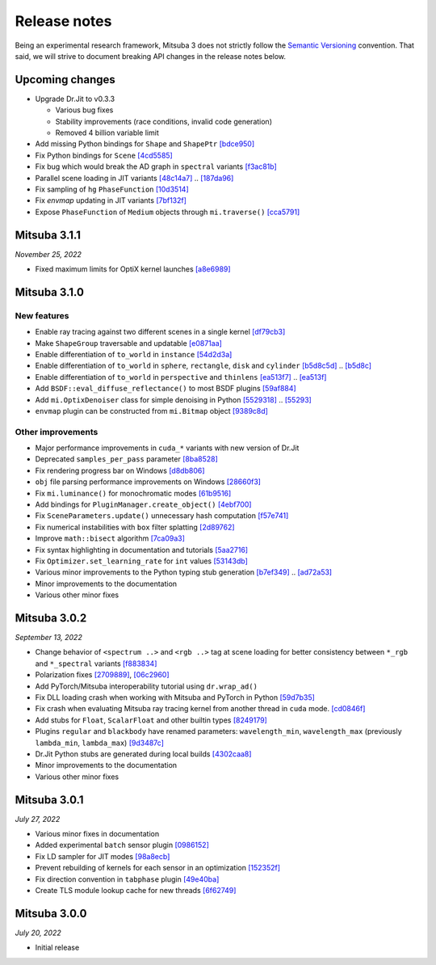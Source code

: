 Release notes
=============

Being an experimental research framework, Mitsuba 3 does not strictly follow the
`Semantic Versioning <https://semver.org/>`_ convention. That said, we will
strive to document breaking API changes in the release notes below.

Upcoming changes
----------------

- Upgrade Dr.Jit to v0.3.3

  - Various bug fixes
  - Stability improvements (race conditions, invalid code generation)
  - Removed 4 billion variable limit
- Add missing Python bindings for ``Shape`` and ``ShapePtr``
  `[bdce950] <https://github.com/mitsuba-renderer/mitsuba3/commit/bdce9509f0504163678e81c6afdd7a8bc9c45340>`_
- Fix Python bindings for ``Scene``
  `[4cd5585] <https://github.com/mitsuba-renderer/mitsuba3/commit/4cd558587d711fb35444d5e21c2ab32f74776e65>`_
- Fix bug which would break the AD graph in ``spectral`` variants
  `[f3ac81b] <https://github.com/mitsuba-renderer/mitsuba3/commit/f3ac81bc5c6ce65d5843dde3a1d5f230353453e3>`_
- Parallel scene loading in JIT variants
  `[48c14a7] <https://github.com/mitsuba-renderer/mitsuba3/commit/48c14a709dcc6da9e44583e85eda5735f1888093>`_ .. `[187da96] <https://github.com/mitsuba-renderer/mitsuba3/commit/187da96afd45e14c17d82909fbbf50cb713c8196f4c0db0bb48b1f36de30659082355316de1da863>`_
- Fix sampling of ``hg`` ``PhaseFunction``
  `[10d3514] <https://github.com/mitsuba-renderer/mitsuba3/commit/10d3514a0295cad4ac6d440c7ff326561c6da6a2>`_
- Fix `envmap` updating in JIT variants
  `[7bf132f] <https://github.com/mitsuba-renderer/mitsuba3/commit/7bf132f6ae3ec46085a7b24bdb1fcce84983425e>`_
- Expose ``PhaseFunction`` of ``Medium`` objects through ``mi.traverse()``
  `[cca5791] <https://github.com/mitsuba-renderer/mitsuba3/commit/cca5791aac22cdf7b3b12cd7a69f7a6800fc715b>`_


Mitsuba 3.1.1
-------------

*November 25, 2022*

- Fixed maximum limits for OptiX kernel launches
  `[a8e6989] <https://github.com/mitsuba-renderer/mitsuba3/commit/a8e69898eacde51954bbc91b34924448b4f8c954>`_


Mitsuba 3.1.0
-------------

New features
^^^^^^^^^^^^

- Enable ray tracing against two different scenes in a single kernel
  `[df79cb3] <https://github.com/mitsuba-renderer/mitsuba3/commit/df79cb3e2837e9296bc3e4ff2afb57416af102f4>`_
- Make ``ShapeGroup`` traversable and updatable
  `[e0871aa] <https://github.com/mitsuba-renderer/mitsuba3/commit/e0871aa8ab58b64216247ed189a77e5e009297d2>`_
- Enable differentiation of ``to_world`` in ``instance``
  `[54d2d3a] <https://github.com/mitsuba-renderer/mitsuba3/commit/54d2d3ab785f8fee4ade8581649ed82d653847cb>`_
- Enable differentiation of ``to_world`` in ``sphere``, ``rectangle``, ``disk`` and ``cylinder``
  `[b5d8c5d] <https://github.com/mitsuba-renderer/mitsuba3/commit/f5dbedec9bab3c45d31255532da07b0c01f5374c>`_ .. `[b5d8c] <https://github.com/mitsuba-renderer/mitsuba3/commit/b5d8c5dc8f33b65613ca27819771950ab9909824>`_
- Enable differentiation of ``to_world`` in ``perspective`` and ``thinlens``
  `[ea513f7] <https://github.com/mitsuba-renderer/mitsuba3/commit/ef9f559e0989fd01b43acce90892ba9e0dea255b>`_ .. `[ea513f] <https://github.com/mitsuba-renderer/mitsuba3/commit/ea513f73b65b8776afb75fdc8d40db4b1140345e>`_
- Add ``BSDF::eval_diffuse_reflectance()`` to most BSDF plugins
  `[59af884] <https://github.com/mitsuba-renderer/mitsuba3/commit/59af884e6fae3a50074921136329d80462b32413>`_
- Add ``mi.OptixDenoiser`` class for simple denoising in Python
  `[5529318] <https://github.com/mitsuba-renderer/mitsuba3/commit/1323497f4e675a8004529eef8404cdc541ade7cf>`_ .. `[55293] <https://github.com/mitsuba-renderer/mitsuba3/commit/552931890df648a5416b0d54d15488f6e766797a>`_
- ``envmap`` plugin can be constructed from ``mi.Bitmap`` object
  `[9389c8d] <https://github.com/mitsuba-renderer/mitsuba3/commit/9389c8d1d16aa7a46d0a54f64eec1d10a1ae1ffd>`_

Other improvements
^^^^^^^^^^^^^^^^^^

- Major performance improvements in ``cuda_*`` variants with new version of Dr.Jit
- Deprecated ``samples_per_pass`` parameter
  `[8ba8528] <https://github.com/mitsuba-renderer/mitsuba3/commit/8ba8528abbad6add1f6a97b30b79ce53c4ff37bf>`_
- Fix rendering progress bar on Windows
  `[d8db806] <https://github.com/mitsuba-renderer/mitsuba3/commit/d8db806ae286358b31ade67dc714de666b25443f>`_
- ``obj`` file parsing performance improvements on Windows
  `[28660f3] <https://github.com/mitsuba-renderer/mitsuba3/commit/28660f3ab9db8f1da58cc38d2fd309cff4871e7e>`_
- Fix ``mi.luminance()`` for monochromatic modes
  `[61b9516] <https://github.com/mitsuba-renderer/mitsuba3/commit/61b9516a742f29e3a5d20e41c50be90d04509539>`_
- Add bindings for ``PluginManager.create_object()``
  `[4ebf700] <https://github.com/mitsuba-renderer/mitsuba3/commit/4ebf700c61e92bb494d605527961882da47a71c0>`_
- Fix ``SceneParameters.update()`` unnecessary hash computation
  `[f57e741] <https://github.com/mitsuba-renderer/mitsuba3/commit/f57e7416ac263445e1b74eeaf661361f4ba94855>`_
- Fix numerical instabilities with ``box`` filter splatting
  `[2d89762] <https://github.com/mitsuba-renderer/mitsuba3/commit/2d8976266588e9b782f63f689c68648424b4898d>`_
- Improve ``math::bisect`` algorithm
  `[7ca09a3] <https://github.com/mitsuba-renderer/mitsuba3/commit/7ca09a3ad95cec306c538493fa8450a096560891>`_
- Fix syntax highlighting in documentation and tutorials
  `[5aa2716] <https://github.com/mitsuba-renderer/mitsuba3/commit/5aa271684424eca5a46f93946536bc7d0c1bc099>`_
- Fix ``Optimizer.set_learning_rate`` for ``int`` values
  `[53143db] <https://github.com/mitsuba-renderer/mitsuba3/commit/53143db05739b964b7a489f58dbd1bd4da87533c>`_
- Various minor improvements to the Python typing stub generation
  `[b7ef349] <https://github.com/mitsuba-renderer/mitsuba3/commit/f883834a50e3dab694b4fe4ceafdfa1ae3712782>`_ .. `[ad72a53] <https://github.com/mitsuba-renderer/mitsuba3/commit/ad72a5361889bcef1f19b702a28956c1549d26e3>`_
- Minor improvements to the documentation
- Various other minor fixes


Mitsuba 3.0.2
-------------

*September 13, 2022*

- Change behavior of ``<spectrum ..>`` and ``<rgb ..>`` tag at scene loading for better consistency between ``*_rgb`` and ``*_spectral`` variants
  `[f883834] <https://github.com/mitsuba-renderer/mitsuba3/commit/f883834a50e3dab694b4fe4ceafdfa1ae3712782>`_
- Polarization fixes
  `[2709889] <https://github.com/mitsuba-renderer/mitsuba3/commit/2709889b9b6970018d58cb0a974f99a885b31dbe>`_, `[06c2960] <https://github.com/mitsuba-renderer/mitsuba3/commit/06c2960b170a655cda831c57b674ec26da7a008f>`_
- Add PyTorch/Mitsuba interoperability tutorial using ``dr.wrap_ad()``
- Fix DLL loading crash when working with Mitsuba and PyTorch in Python
  `[59d7b35] <https://github.com/mitsuba-renderer/mitsuba3/commit/59d7b35c0a7968957e8469f43c308683b63df5c4>`_
- Fix crash when evaluating Mitsuba ray tracing kernel from another thread in ``cuda`` mode.
  `[cd0846f] <https://github.com/mitsuba-renderer/mitsuba3/commit/cd0846ffc570b13ece9fb6c1d3a05411d1ce4eef>`_
- Add stubs for ``Float``, ``ScalarFloat`` and other builtin types
  `[8249179] <https://github.com/mitsuba-renderer/mitsuba3/commit/824917976176cb0a5b2a2b1cf1247e36e6b866ce>`_
- Plugins ``regular`` and ``blackbody`` have renamed parameters: ``wavelength_min``, ``wavelength_max`` (previously ``lambda_min``, ``lambda_max``)
  `[9d3487c] <https://github.com/mitsuba-renderer/mitsuba3/commit/9d3487c4846c5e9cc2a247afd30c4bbf3cbaae46>`_
- Dr.Jit Python stubs are generated during local builds
  `[4302caa8] <https://github.com/mitsuba-renderer/mitsuba3/commit/4302caa8bfd200a0edd6455ba64f92eab2be5824>`_
- Minor improvements to the documentation
- Various other minor fixes


Mitsuba 3.0.1
-------------

*July 27, 2022*

- Various minor fixes in documentation
- Added experimental ``batch`` sensor plugin
  `[0986152] <https://github.com/mitsuba-renderer/mitsuba3/commit/09861525e6c2ab677172dffc6204768c3d424c3e>`_
- Fix LD sampler for JIT modes
  `[98a8ecb] <https://github.com/mitsuba-renderer/mitsuba3/commit/98a8ecb2390ebf35ef5f54f28cccaf9ab267ea48>`_
- Prevent rebuilding of kernels for each sensor in an optimization
  `[152352f] <https://github.com/mitsuba-renderer/mitsuba3/commit/152352f87b5baea985511b2a80d9f91c3c945a90>`_
- Fix direction convention in ``tabphase`` plugin
  `[49e40ba] <https://github.com/mitsuba-renderer/mitsuba3/commit/49e40bad03da536136d3c8563eca6582fcb0e895>`_
- Create TLS module lookup cache for new threads
  `[6f62749] <https://github.com/mitsuba-renderer/mitsuba3/commit/6f62749d97904471315d2143b96af5ad6548da06>`_

Mitsuba 3.0.0
-------------

*July 20, 2022*

- Initial release
